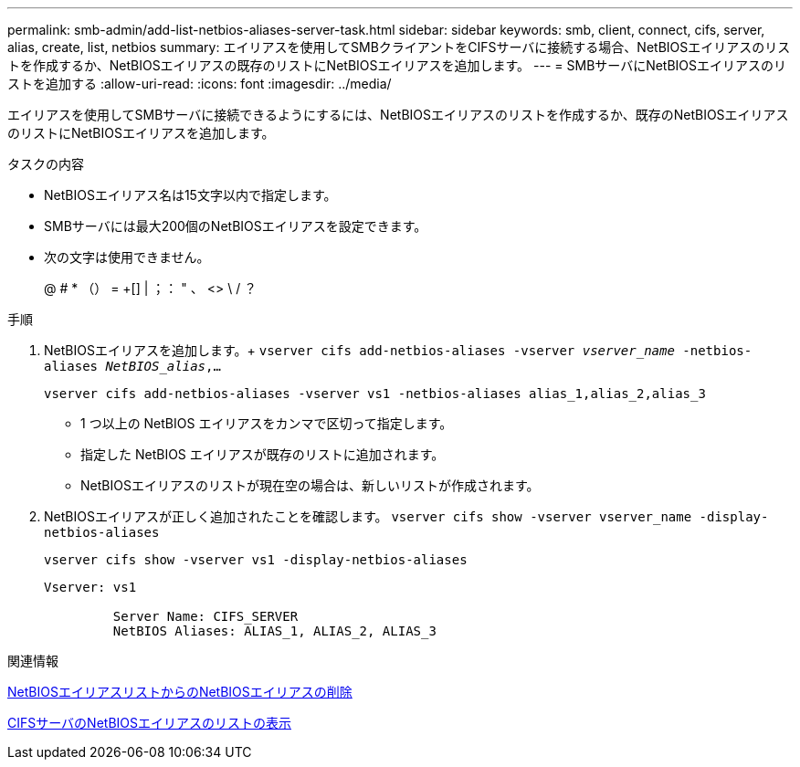 ---
permalink: smb-admin/add-list-netbios-aliases-server-task.html 
sidebar: sidebar 
keywords: smb, client, connect, cifs, server, alias, create, list, netbios 
summary: エイリアスを使用してSMBクライアントをCIFSサーバに接続する場合、NetBIOSエイリアスのリストを作成するか、NetBIOSエイリアスの既存のリストにNetBIOSエイリアスを追加します。 
---
= SMBサーバにNetBIOSエイリアスのリストを追加する
:allow-uri-read: 
:icons: font
:imagesdir: ../media/


[role="lead"]
エイリアスを使用してSMBサーバに接続できるようにするには、NetBIOSエイリアスのリストを作成するか、既存のNetBIOSエイリアスのリストにNetBIOSエイリアスを追加します。

.タスクの内容
* NetBIOSエイリアス名は15文字以内で指定します。
* SMBサーバには最大200個のNetBIOSエイリアスを設定できます。
* 次の文字は使用できません。
+
@ # * （） = +[] | ；： " 、 <> \ / ？



.手順
. NetBIOSエイリアスを追加します。+
`vserver cifs add-netbios-aliases -vserver _vserver_name_ -netbios-aliases _NetBIOS_alias_,...`
+
`vserver cifs add-netbios-aliases -vserver vs1 -netbios-aliases alias_1,alias_2,alias_3`

+
** 1 つ以上の NetBIOS エイリアスをカンマで区切って指定します。
** 指定した NetBIOS エイリアスが既存のリストに追加されます。
** NetBIOSエイリアスのリストが現在空の場合は、新しいリストが作成されます。


. NetBIOSエイリアスが正しく追加されたことを確認します。 `vserver cifs show -vserver vserver_name -display-netbios-aliases`
+
`vserver cifs show -vserver vs1 -display-netbios-aliases`

+
[listing]
----
Vserver: vs1

         Server Name: CIFS_SERVER
         NetBIOS Aliases: ALIAS_1, ALIAS_2, ALIAS_3
----


.関連情報
xref:remove-netbios-aliases-from-list-task.adoc[NetBIOSエイリアスリストからのNetBIOSエイリアスの削除]

xref:display-list-netbios-aliases-task.adoc[CIFSサーバのNetBIOSエイリアスのリストの表示]
